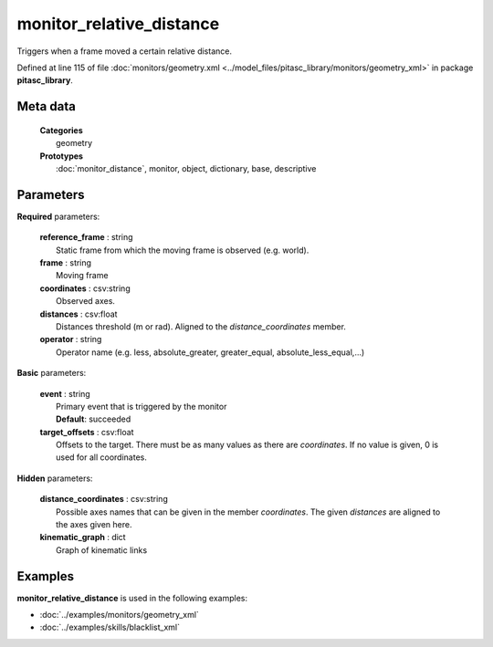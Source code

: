=========================
monitor_relative_distance
=========================

Triggers when a frame moved a certain relative distance.

Defined at line 115 of file :doc:`monitors/geometry.xml <../model_files/pitasc_library/monitors/geometry_xml>` in package **pitasc_library**.

Meta data
=========

  | **Categories**
  |   geometry

  | **Prototypes**
  |   :doc:`monitor_distance`, monitor, object, dictionary, base, descriptive

Parameters
==========

**Required** parameters:

  | **reference_frame** : string
  |  Static frame from which the moving frame is observed (e.g. world).

  | **frame** : string
  |  Moving frame

  | **coordinates** : csv:string
  |  Observed axes.

  | **distances** : csv:float
  |  Distances threshold (m or rad). Aligned to the `distance_coordinates` member.

  | **operator** : string
  |  Operator name (e.g. less, absolute_greater, greater_equal, absolute_less_equal,...)

**Basic** parameters:

  | **event** : string
  |  Primary event that is triggered by the monitor
  |  **Default**: succeeded

  | **target_offsets** : csv:float
  |  Offsets to the target. There must be as many values as there are `coordinates`. If no value is given, 0 is used for all coordinates.

**Hidden** parameters:

  | **distance_coordinates** : csv:string
  |  Possible axes names that can be given in the member `coordinates`. The given `distances` are aligned to the axes given here.

  | **kinematic_graph** : dict
  |  Graph of kinematic links

Examples
========

**monitor_relative_distance** is used in the following examples:

* :doc:`../examples/monitors/geometry_xml`
* :doc:`../examples/skills/blacklist_xml`
